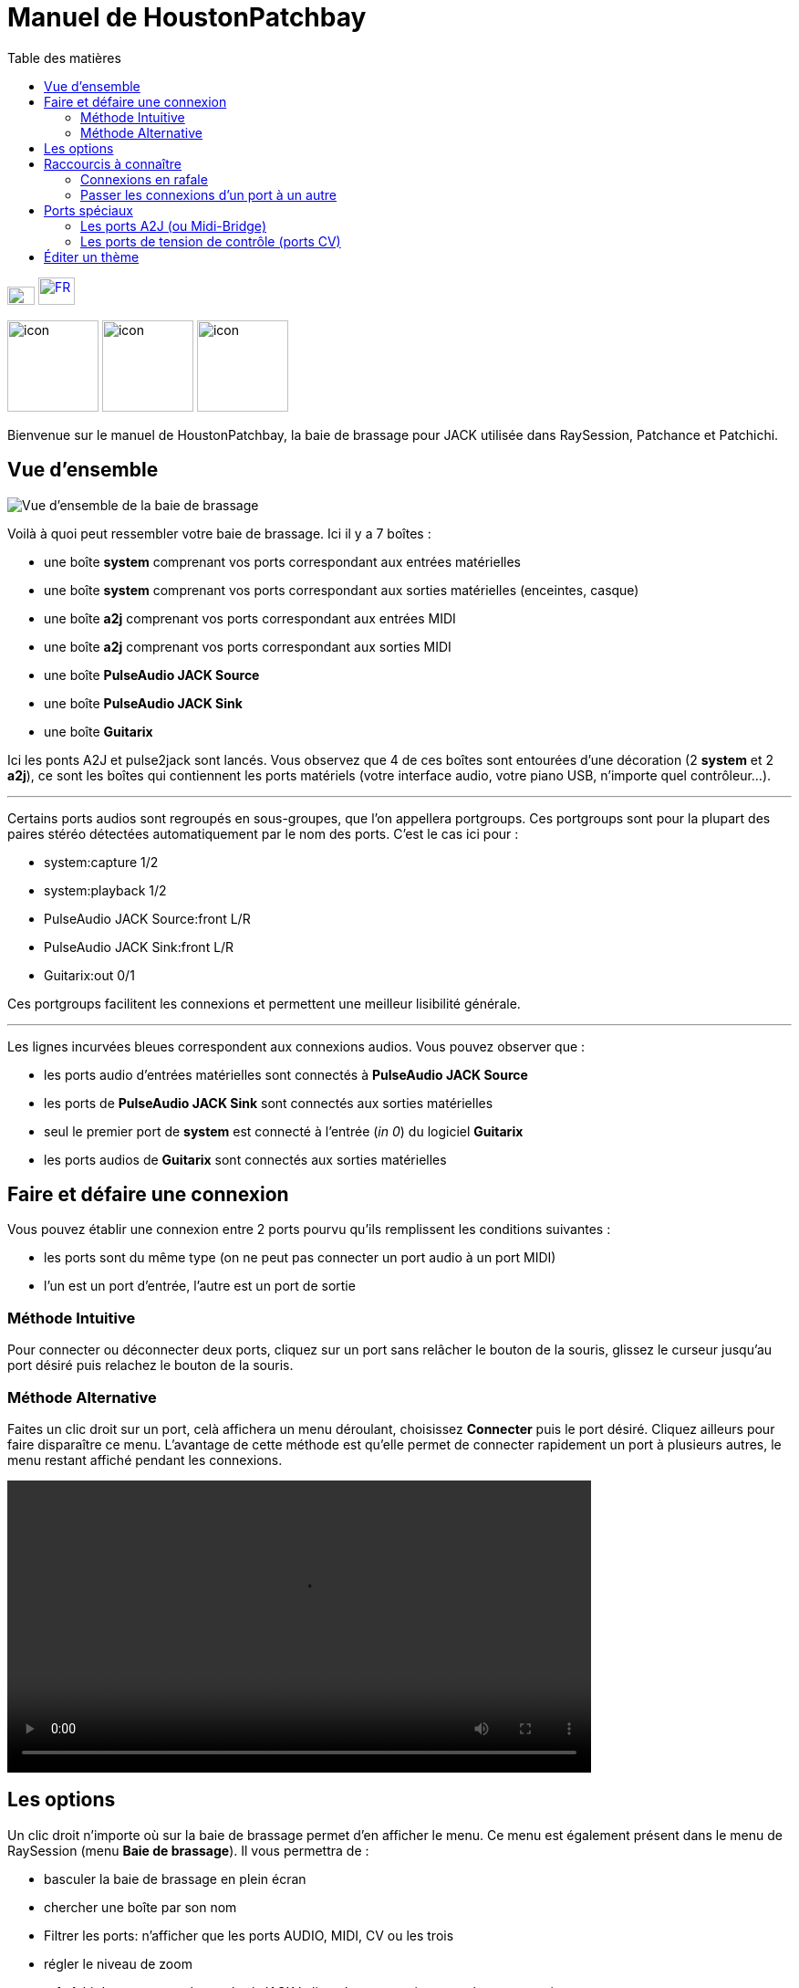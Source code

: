 = Manuel de *HoustonPatchbay*
:toc: left
:toc-title: Table des matières
:toclevels: 2
:imagesdir: ../en/images
:stylesheet: ../en/patchbay_manual.css

[.text-right]
image:flags/en.jpeg[EN, 30, 20, link=../en/manual.html] image:flags/fr.jpeg[FR, 40, 30, link=../fr/manual.html]

image:raysession.svg["icon", 100, 100] image:patchance.svg["icon", 100, 100] image:patchichi.svg["icon", 100, 100]

Bienvenue sur le manuel de HoustonPatchbay, la baie de brassage pour JACK utilisée dans RaySession, Patchance et Patchichi.

== Vue d'ensemble

image::patchbay_base.png[Vue d'ensemble de la baie de brassage]

Voilà à quoi peut ressembler votre baie de brassage. Ici il y a 7 boîtes :

* une boîte *system* comprenant vos ports correspondant aux entrées matérielles
* une boîte *system* comprenant vos ports correspondant aux sorties matérielles (enceintes, casque)
* une boîte *a2j* comprenant vos ports correspondant aux entrées MIDI
* une boîte *a2j* comprenant vos ports correspondant aux sorties MIDI
* une boîte *PulseAudio JACK Source*
* une boîte *PulseAudio JACK Sink*
* une boîte *Guitarix*

Ici les ponts A2J et pulse2jack sont lancés.
Vous observez que 4 de ces boîtes sont entourées d'une décoration (2 *system* et 2 *a2j*), ce sont les boîtes qui contiennent les ports matériels (votre interface audio, votre piano USB, n'importe quel contrôleur...).

'''

Certains ports audios sont regroupés en sous-groupes, que l'on appellera portgroups. Ces portgroups sont pour la plupart des paires stéréo détectées automatiquement par le nom des ports. C'est le cas ici pour :

* system:capture 1/2
* system:playback 1/2
* PulseAudio JACK Source:front L/R
* PulseAudio JACK Sink:front L/R
* Guitarix:out 0/1

Ces portgroups facilitent les connexions et permettent une meilleur lisibilité générale.

'''

Les lignes incurvées bleues correspondent aux connexions audios. Vous pouvez observer que :

* les ports audio d'entrées matérielles sont connectés à *PulseAudio JACK Source*
* les ports de *PulseAudio JACK Sink* sont connectés aux sorties matérielles
* seul le premier port de *system* est connecté à l'entrée (__in 0__) du logiciel *Guitarix*
* les ports audios de *Guitarix* sont connectés aux sorties matérielles

== Faire et défaire une connexion

Vous pouvez établir une connexion entre 2 ports pourvu qu'ils remplissent les conditions suivantes :

* les ports sont du même type (on ne peut pas connecter un port audio à un port MIDI)
* l'un est un port d'entrée, l'autre est un port de sortie

=== Méthode Intuitive

Pour connecter ou déconnecter deux ports, cliquez sur un port sans relâcher le bouton de la souris, glissez le curseur jusqu'au port désiré puis relachez le bouton de la souris.

=== Méthode Alternative

Faites un clic droit sur un port, celà affichera un menu déroulant, choisissez *Connecter* puis le port désiré. Cliquez ailleurs pour faire disparaître ce menu. L'avantage de cette méthode est qu'elle permet de connecter rapidement un port à plusieurs autres, le menu restant affiché pendant les connexions.

video::video/patchbay_simple_connect.mp4[width=640]

== Les options

Un clic droit n'importe où sur la baie de brassage permet d'en afficher le menu. Ce menu est également présent dans le menu de RaySession (menu *Baie de brassage*).
Il vous permettra de :

* basculer la baie de brassage en plein écran
* chercher une boîte par son nom
* Filtrer les ports: n'afficher que les ports AUDIO, MIDI, CV ou les trois
* régler le niveau de zoom
* rafraîchir le canevas: redemander à JACK la liste des ports existants et leurs connexions
* Préférences du canevas: afficher une fenêtre d'options +
    Tous les changements dans cette fenêtre prennent effet immédiatement. Survolez les cases pour afficher les infobulles.

== Raccourcis à connaître

* Un double clic n'importe où permet de basculer la baie de brassage en plein écran.
* __Ctrl+Molette de la souris__ permet de zoomer/dézoomer.
* __Alt+Molette de la souris__ permet déplacer la vue horizontallement.
* Le bouton de la molette permet de déplacer la vue
* __Ctrl+bouton du milieu de la souris__ permet de couper toutes les connexions passant sous le curseur
* __Ctrl+F__ permet de chercher une boîte par son nom

=== Connexions en rafale

Il est possible de connecter un port ou un portgroup à différents ports assez rapidement. Il suffit de terminer ses connexions par un clic droit. Une video sera bien plus explicite.

video::video/patchbay_rafal_connections.mp4[width=640]

Ici nous voulons connecter les multiple sorties d'Hydrogen à des tranches de Jack-Mixer. Dans la video les ronds bleus apparaissent avec un clic droit.

=== Passer les connexions d'un port à un autre

Il est parfois moins fastidieux de passer des connexions d'un port à un autre plutôt que de tout défaire pour tout refaire. Pour ce faire, partez du port qui contient les connexions et faites comme si vous vouliez faire une connexion, mais allez vers le port vers lequel vous souhaitez basculer les connexions.

* Celà ne fonctionne que si le port de destination ne contient aucune connexion
* Celà fonctionne de port à port ou de portgroup à portgroup mais pas de port à portgroup

video::video/patchbay_fast_cut_paste.mp4[width=640]

Dans cette video nous avons un cas assez complexe où la source est branchée dans *3 Band Splitter*.
Les basses et les aigües (_Output 1_ et _Output 5_) sont envoyés directement dans *EQ6Q Mono* tandis que les medium (_Output 3_) passent d'abord par la distortion *GxTubeScreamer*. Nous voulons insérer la reverb *Dragonfly Room Reverb* avant l'égualisation *EQ6Q Mono*.

'''

Notez qu'avec la connexion par clic droit et le passage de connexions d'un port à l'autre, il est très rapide d'intégrer un nouveau greffon dans une chaîne, comme ici où nous branchons *Plujain Ramp Live* entre *Dragonfly Room Reverb* et *EQ6Q Mono*.

video::video/fast_new_plugin.mp4[width=640]

== Ports spéciaux
=== Les ports A2J (ou Midi-Bridge)

image::patchbay_a2j.png[ports a2j]

Les ports MIDI fournis par le pont A2J (Alsa To Jack) (ou Midi-Bridge avec Pipewire) présentent un trou à leur extrêmité pour les reconnaître. Leur véritable nom est un nom à ralonges, mais c'est à peu près la seule chose qui diffère avec les autres ports MIDI.

=== Les ports de tension de contrôle (ports CV)

image::patchbay_CV.png[ports CV]

les ports de tension de contrôle, appellés communément ports CV (Control Voltage) ont le même fonctionnement que les ports audio classiques, cependant, ils sont faits pour piloter un ou plusieurs paramètres avec une précision bien plus importante que les ports MIDI. Comme leur flux n'est pas fait pour être écouté, il n'est pas possible de connecter simplement un port CV de sortie vers une entrée audio classique, celà pourrait endommager votre casque, vos enceintes, et peut-être même bien vos oreilles. +
Si vous souhaitez quand même le faire, faites un clic droit sur l'un des ports, puis *Connecter*, puis le menu *DANGEREUX*. +
Vous ne pourrez pas dire que vous n'étiez pas prévenu, et il est quasiment impossible de faire ça par erreur.

En revanche, connecter un port de sortie audio classique vers un port CV d'entrée est tout à fait possible, ça ne pose aucun problème.

== Éditer un thème

Vous avez la possibilité d'éditer les couleurs d'un thème. C'est plutôt facile et rapide à faire.

Pour plus d'informations, consultez link:theme_edit.html[l'aide sur l'édition des themes].